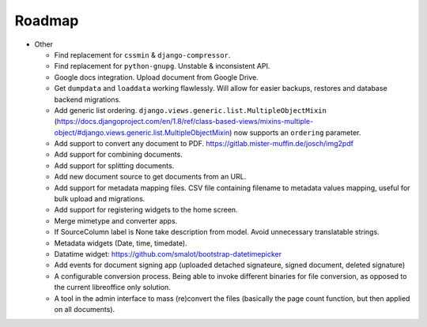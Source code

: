 =======
Roadmap
=======

- Other

  - Find replacement for ``cssmin`` & ``django-compressor``.
  - Find replacement for ``python-gnupg``. Unstable & inconsistent API.
  - Google docs integration. Upload document from Google Drive.
  - Get ``dumpdata`` and ``loaddata`` working flawlessly. Will allow for easier backups, restores and database backend migrations.
  - Add generic list ordering. ``django.views.generic.list.MultipleObjectMixin`` (https://docs.djangoproject.com/en/1.8/ref/class-based-views/mixins-multiple-object/#django.views.generic.list.MultipleObjectMixin) now supports an ``ordering`` parameter.
  - Add support to convert any document to PDF. https://gitlab.mister-muffin.de/josch/img2pdf
  - Add support for combining documents.
  - Add support for splitting documents.
  - Add new document source to get documents from an URL.
  - Add support for metadata mapping files. CSV file containing filename to metadata values mapping, useful for bulk upload and migrations.
  - Add support for registering widgets to the home screen.
  - Merge mimetype and converter apps.
  - If SourceColumn label is None take description from model. Avoid unnecessary translatable strings.
  - Metadata widgets (Date, time, timedate).
  - Datatime widget: https://github.com/smalot/bootstrap-datetimepicker
  - Add events for document signing app (uploaded detached signateure, signed document, deleted signature)
  - A configurable conversion process. Being able to invoke different binaries for file conversion, as opposed to the current libreoffice only solution.
  - A tool in the admin interface to mass (re)convert the files (basically the page count function, but then applied on all documents).
